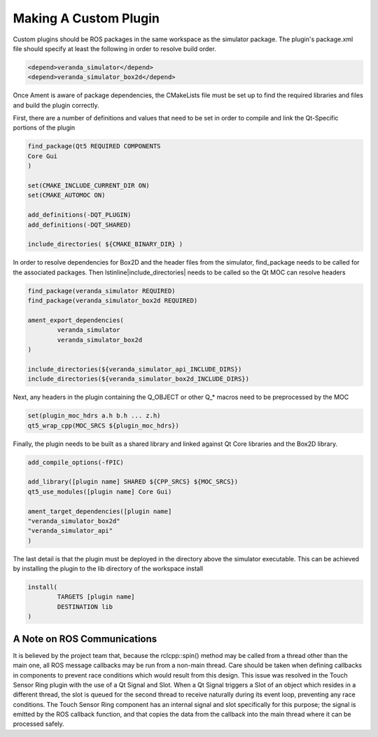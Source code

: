 Making A Custom Plugin
======================

Custom plugins should be ROS packages in the same workspace as the simulator package. The plugin's package.xml file should specify at least the following in order 
to resolve build order.

.. code-block:: xml

	<depend>veranda_simulator</depend>
	<depend>veranda_simulator_box2d</depend>

Once Ament is aware of package dependencies, the CMakeLists file must be set up to find the required libraries and files and build the plugin correctly.

First, there are a number of definitions and values that need to be set in order to compile and link the Qt-Specific portions of the plugin

.. code-block:: cmake

	find_package(Qt5 REQUIRED COMPONENTS
  	Core Gui
	)

	set(CMAKE_INCLUDE_CURRENT_DIR ON)
	set(CMAKE_AUTOMOC ON)

	add_definitions(-DQT_PLUGIN)
	add_definitions(-DQT_SHARED)

	include_directories( ${CMAKE_BINARY_DIR} )


In order to resolve dependencies for Box2D and the header files from the simulator, find\_package needs to be called for the associated packages. Then \lstinline|include_directories| needs to be called so the Qt MOC can resolve headers

.. code-block:: cmake

	find_package(veranda_simulator REQUIRED)
	find_package(veranda_simulator_box2d REQUIRED)
    
	ament_export_dependencies(
    		veranda_simulator
    		veranda_simulator_box2d
	)

	include_directories(${veranda_simulator_api_INCLUDE_DIRS})
	include_directories(${veranda_simulator_box2d_INCLUDE_DIRS})

Next, any headers in the plugin containing the Q_OBJECT or other Q_* macros need to be preprocessed by the MOC

.. code-block:: cmake

	set(plugin_moc_hdrs a.h b.h ... z.h)
	qt5_wrap_cpp(MOC_SRCS ${plugin_moc_hdrs})

Finally, the plugin needs to be built as a shared library and linked against Qt Core libraries and the Box2D library.

.. code-block:: cmake

	add_compile_options(-fPIC)

	add_library([plugin name] SHARED ${CPP_SRCS} ${MOC_SRCS})
	qt5_use_modules([plugin name] Core Gui)

	ament_target_dependencies([plugin name]
	"veranda_simulator_box2d"
	"veranda_simulator_api"
	)

The last detail is that the plugin must be deployed in the directory above the simulator executable. This can be achieved by installing the plugin to 
the lib directory of the workspace install

.. code-block:: cmake

	install(
		TARGETS [plugin name]
		DESTINATION lib
	)

A Note on ROS Communications
^^^^^^^^^^^^^^^^^^^^^^^^^^^^

It is believed by the project team that, because the rclcpp::spin() method may be called from a thread other than the main one, all ROS message callbacks may be run 
from a non-main thread. Care should be taken when defining callbacks in components to prevent race conditions which would result from this design. This issue was 
resolved in the Touch Sensor Ring plugin with the use of a Qt Signal and Slot. When a Qt Signal triggers a Slot of an object which resides in a different thread, 
the slot is queued for the second thread to receive naturally during its event loop, preventing any race conditions. The Touch Sensor Ring component has an internal 
signal and slot specifically for this purpose; the signal is emitted by the ROS callback function, and that copies the data from the callback into the main thread 
where it can be processed safely.

